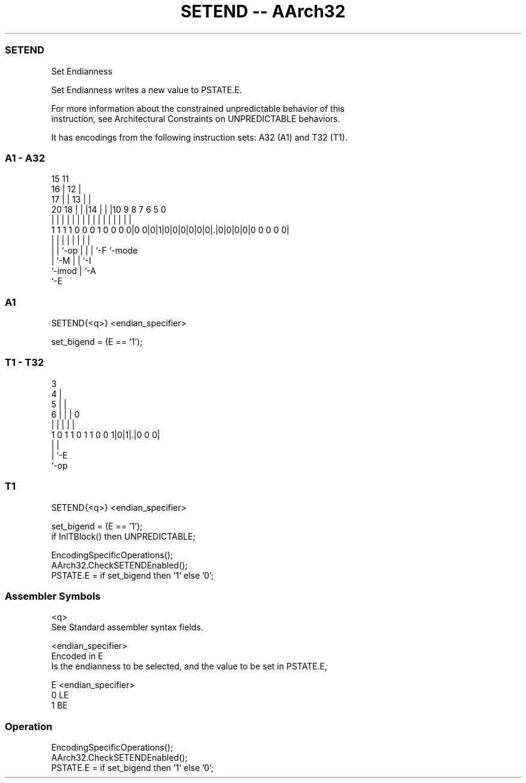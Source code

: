 .nh
.TH "SETEND -- AArch32" "7" " "  "instruction" "general"
.SS SETEND
 Set Endianness

 Set Endianness writes a new value to PSTATE.E.

 For more information about the constrained unpredictable behavior of this
 instruction, see Architectural Constraints on UNPREDICTABLE behaviors.


It has encodings from the following instruction sets:  A32 (A1) and  T32 (T1).

.SS A1 - A32
 
                                   15      11                      
                                 16 |    12 |                      
                               17 | |  13 | |                      
                         20  18 | | |14 | | |10 9 8 7 6 5         0
                          |   | | | | | | | | | | | | | |         |
   1 1 1 1 0 0 0 1 0 0 0 0|0 0|0|1|0|0|0|0|0|0|.|0|0|0|0|0 0 0 0 0|
                          |   | |             | | | |   |
                          |   | `-op          | | | `-F `-mode
                          |   `-M             | | `-I
                          `-imod              | `-A
                                              `-E
  
  
 
.SS A1
 
 SETEND{<q>} <endian_specifier>
 
 set_bigend = (E == '1');
.SS T1 - T32
 
                            3                                      
                          4 |                                      
                        5 | |                                      
                      6 | | |     0                                
                      | | | |     |                                
   1 0 1 1 0 1 1 0 0 1|0|1|.|0 0 0|                                
                      |   |
                      |   `-E
                      `-op
  
  
 
.SS T1
 
 SETEND{<q>} <endian_specifier>
 
 set_bigend = (E == '1');
 if InITBlock() then UNPREDICTABLE;
 
 EncodingSpecificOperations();
 AArch32.CheckSETENDEnabled();
 PSTATE.E = if set_bigend then '1' else '0';
 

.SS Assembler Symbols

 <q>
  See Standard assembler syntax fields.

 <endian_specifier>
  Encoded in E
  Is the endianness to be selected, and the value to be set in PSTATE.E,

  E <endian_specifier> 
  0 LE                 
  1 BE                 



.SS Operation

 EncodingSpecificOperations();
 AArch32.CheckSETENDEnabled();
 PSTATE.E = if set_bigend then '1' else '0';

